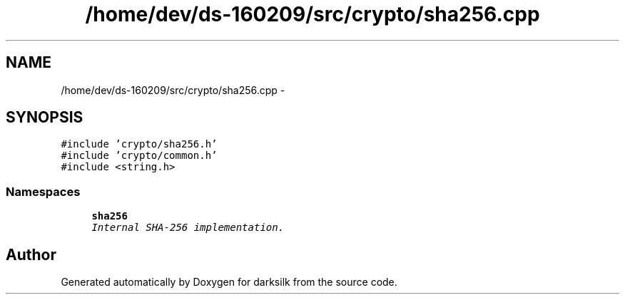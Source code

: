 .TH "/home/dev/ds-160209/src/crypto/sha256.cpp" 3 "Wed Feb 10 2016" "Version 1.0.0.0" "darksilk" \" -*- nroff -*-
.ad l
.nh
.SH NAME
/home/dev/ds-160209/src/crypto/sha256.cpp \- 
.SH SYNOPSIS
.br
.PP
\fC#include 'crypto/sha256\&.h'\fP
.br
\fC#include 'crypto/common\&.h'\fP
.br
\fC#include <string\&.h>\fP
.br

.SS "Namespaces"

.in +1c
.ti -1c
.RI " \fBsha256\fP"
.br
.RI "\fIInternal SHA-256 implementation\&. \fP"
.in -1c
.SH "Author"
.PP 
Generated automatically by Doxygen for darksilk from the source code\&.
